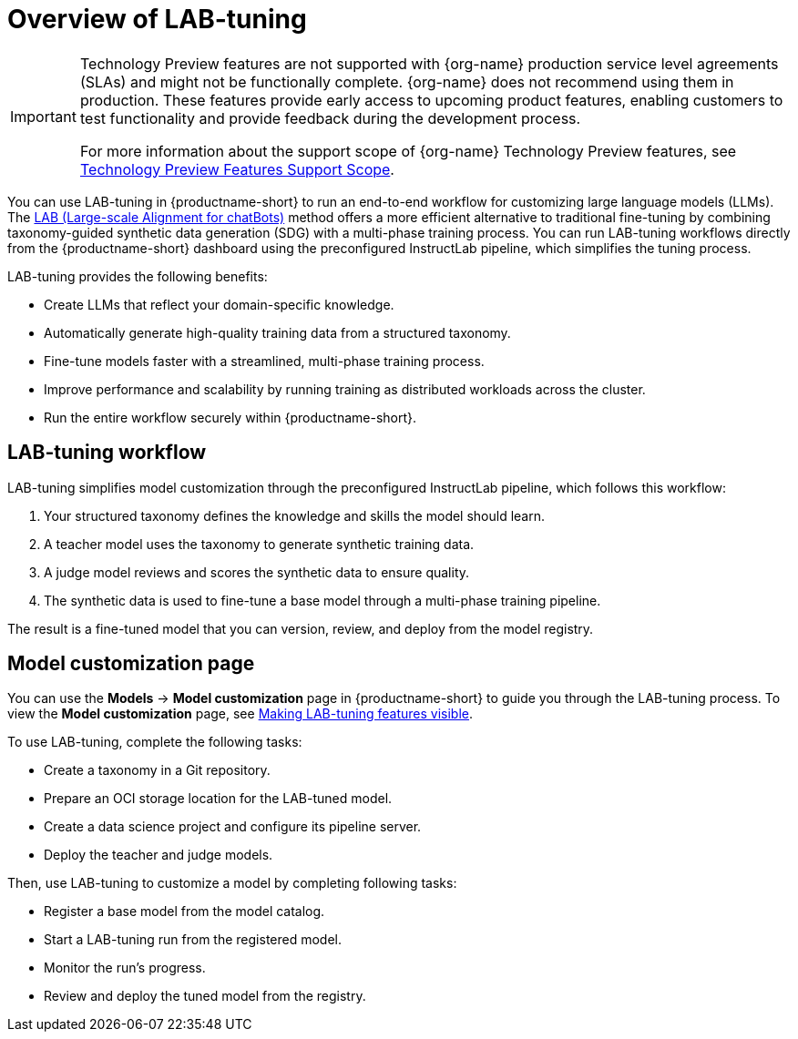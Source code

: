 :_module-type: CONCEPT

[id='overview-of-lab-tuning_{context}']
= Overview of LAB-tuning

[role='_abstract']

ifndef::upstream[]
[IMPORTANT]
====
ifdef::self-managed[]
LAB-tuning is currently available in {productname-long} {vernum} as a Technology Preview feature.
endif::[]
ifdef::cloud-service[]
LAB-tuning is currently available in {productname-long} as a Technology Preview feature.
endif::[]
Technology Preview features are not supported with {org-name} production service level agreements (SLAs) and might not be functionally complete.
{org-name} does not recommend using them in production.
These features provide early access to upcoming product features, enabling customers to test functionality and provide feedback during the development process.

For more information about the support scope of {org-name} Technology Preview features, see link:https://access.redhat.com/support/offerings/techpreview/[Technology Preview Features Support Scope].
====
endif::[]

You can use LAB-tuning in {productname-short} to run an end-to-end workflow for customizing large language models (LLMs). The link:https://arxiv.org/abs/2403.01081[LAB (Large-scale Alignment for chatBots)] method offers a more efficient alternative to traditional fine-tuning by combining taxonomy-guided synthetic data generation (SDG) with a multi-phase training process. You can run LAB-tuning workflows directly from the {productname-short} dashboard using the preconfigured InstructLab pipeline, which simplifies the tuning process.

LAB-tuning provides the following benefits:

* Create LLMs that reflect your domain-specific knowledge.
* Automatically generate high-quality training data from a structured taxonomy.
* Fine-tune models faster with a streamlined, multi-phase training process.
* Improve performance and scalability by running training as distributed workloads across the cluster.
* Run the entire workflow securely within {productname-short}.

== LAB-tuning workflow
LAB-tuning simplifies model customization through the preconfigured InstructLab pipeline, which follows this workflow:

. Your structured taxonomy defines the knowledge and skills the model should learn.
. A teacher model uses the taxonomy to generate synthetic training data.
. A judge model reviews and scores the synthetic data to ensure quality.
. The synthetic data is used to fine-tune a base model through a multi-phase training pipeline.

The result is a fine-tuned model that you can version, review, and deploy from the model registry.

== Model customization page

ifndef::upstream[]
You can use the *Models* -> *Model customization* page in {productname-short} to guide you through the LAB-tuning process. To view the *Model customization* page, see link:{rhoaidocshome}{default-format-url}/customizing_models_with_lab-tuning/making-lab-tuning-features-visible_lab-tuning[Making LAB-tuning features visible].
endif::[]
ifdef::upstream[]
You can use the *Models* -> *Model customization* page in {productname-short} to guide you through the LAB-tuning process. To view the *Model customization* page, see link:{odhdocshome}/customizing-models-with-lab-tuning/#making-lab-tuning-features-visible_lab-tuning[Making LAB-tuning features visible].
endif::[]

To use LAB-tuning, complete the following tasks:

* Create a taxonomy in a Git repository.
* Prepare an OCI storage location for the LAB-tuned model.
* Create a data science project and configure its pipeline server.
* Deploy the teacher and judge models.

Then, use LAB-tuning to customize a model by completing following tasks:

* Register a base model from the model catalog.
* Start a LAB-tuning run from the registered model.
* Monitor the run's progress.
* Review and deploy the tuned model from the registry.
